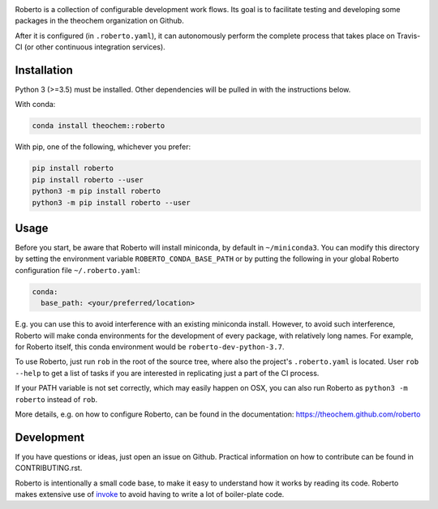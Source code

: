 .. image:: https://travis-ci.org/theochem/roberto.svg?branch=master
    :target: https://travis-ci.org/theochem/roberto
.. image:: https://anaconda.org/theochem/roberto/badges/version.svg
    :target: https://anaconda.org/theochem/roberto
.. image:: https://codecov.io/gh/theochem/roberto/branch/master/graph/badge.svg
    :target: https://codecov.io/gh/theochem/roberto


Roberto is a collection of configurable development work flows. Its goal is to
facilitate testing and developing some packages in the theochem organization on
Github.

After it is configured (in ``.roberto.yaml``), it can autonomously perform the
complete process that takes place on Travis-CI (or other continuous integration
services).


Installation
============

Python 3 (>=3.5) must be installed. Other dependencies will be pulled in with
the instructions below.

With conda:

.. code-block:: bash

    conda install theochem::roberto

With pip, one of the following, whichever you prefer:

.. code-block:: bash

    pip install roberto
    pip install roberto --user
    python3 -m pip install roberto
    python3 -m pip install roberto --user


Usage
=====

Before you start, be aware that Roberto will install miniconda, by default in
``~/miniconda3``. You can modify this directory by setting the environment
variable ``ROBERTO_CONDA_BASE_PATH`` or by putting the following in your global
Roberto configuration file ``~/.roberto.yaml``:

.. code-block:: yaml

    conda:
      base_path: <your/preferred/location>

E.g. you can use this to avoid interference with an existing miniconda install.
However, to avoid such interference, Roberto will make conda environments for
the development of every package, with relatively long names. For example,
for Roberto itself, this conda environment would be ``roberto-dev-python-3.7``.

To use Roberto, just run ``rob`` in the root of the source tree, where also the
project's ``.roberto.yaml`` is located. User ``rob --help`` to get a list of
tasks if you are interested in replicating just a part of the CI process.

If your PATH variable is not set correctly, which may easily happen on OSX, you
can also run Roberto as ``python3 -m roberto`` instead of ``rob``.

More details, e.g. on how to configure Roberto, can be found in the
documentation: https://theochem.github.com/roberto


Development
===========

If you have questions or ideas, just open an issue on Github. Practical
information on how to contribute can be found in CONTRIBUTING.rst.

Roberto is intentionally a small code base, to make it easy to understand how
it works by reading its code. Roberto makes extensive use of `invoke
<http://pyinvoke.org>`_ to avoid having to write a lot of boiler-plate code.
